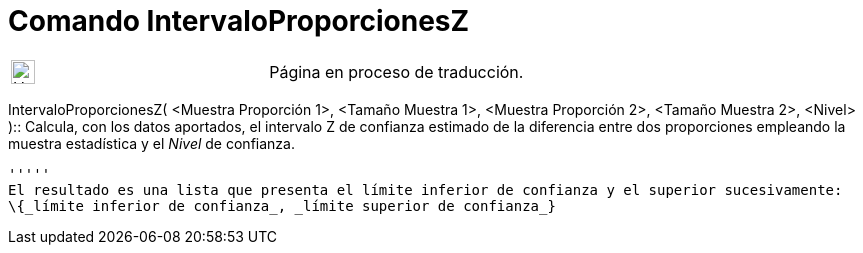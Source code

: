 = Comando IntervaloProporcionesZ
:page-en: commands/ZProportion2Estimate
ifdef::env-github[:imagesdir: /es/modules/ROOT/assets/images]

[width="100%",cols="50%,50%",]
|===
a|
image:24px-UnderConstruction.png[UnderConstruction.png,width=24,height=24]

|Página en proceso de traducción.
|===

IntervaloProporcionesZ( <Muestra Proporción 1>, <Tamaño Muestra 1>, <Muestra Proporción 2>, <Tamaño Muestra 2>, <Nivel>
)::
  Calcula, con los datos aportados, el intervalo Z de confianza estimado de la diferencia entre dos proporciones
  empleando la muestra estadística y el _Nivel_ de confianza.

  '''''
  El resultado es una lista que presenta el límite inferior de confianza y el superior sucesivamente:
  \{_límite inferior de confianza_, _límite superior de confianza_}
